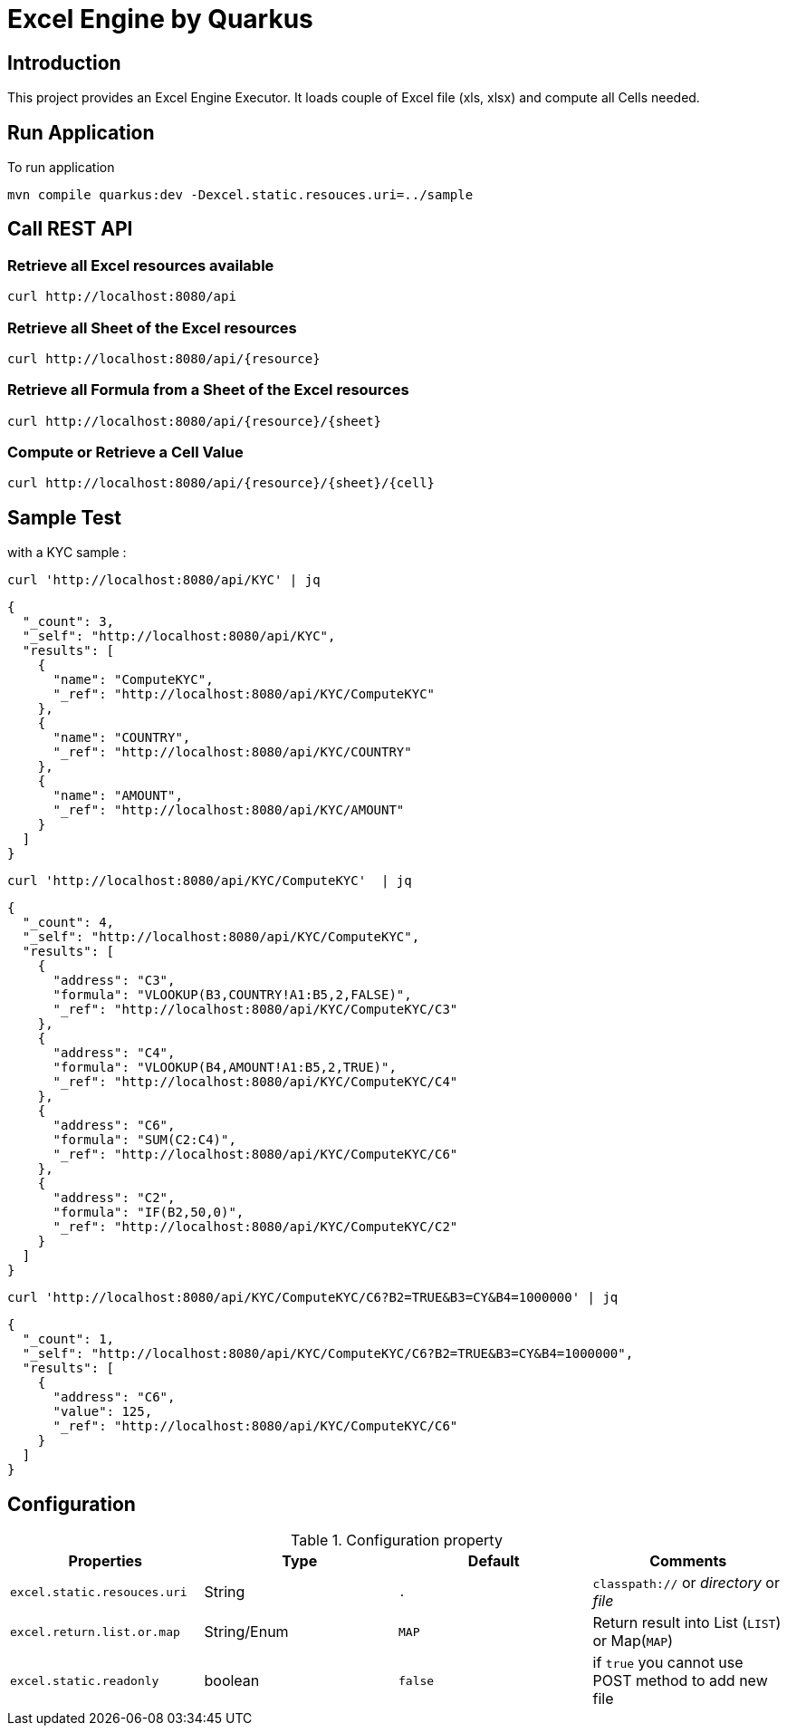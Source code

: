= Excel Engine by Quarkus

== Introduction

This project provides an Excel Engine Executor. It loads couple of Excel file (xls, xlsx) and compute all Cells needed.



== Run Application 

To run application 

	mvn compile quarkus:dev -Dexcel.static.resouces.uri=../sample

== Call REST API


=== Retrieve all Excel resources available

	curl http://localhost:8080/api

=== Retrieve all Sheet of the Excel resources

	curl http://localhost:8080/api/{resource}

=== Retrieve all Formula from a Sheet of the Excel resources

	curl http://localhost:8080/api/{resource}/{sheet}

=== Compute or Retrieve a Cell Value

	curl http://localhost:8080/api/{resource}/{sheet}/{cell}

== Sample Test

with a KYC sample :

	curl 'http://localhost:8080/api/KYC' | jq
	
```
{
  "_count": 3,
  "_self": "http://localhost:8080/api/KYC",
  "results": [
    {
      "name": "ComputeKYC",
      "_ref": "http://localhost:8080/api/KYC/ComputeKYC"
    },
    {
      "name": "COUNTRY",
      "_ref": "http://localhost:8080/api/KYC/COUNTRY"
    },
    {
      "name": "AMOUNT",
      "_ref": "http://localhost:8080/api/KYC/AMOUNT"
    }
  ]
}

```

    curl 'http://localhost:8080/api/KYC/ComputeKYC'  | jq

```
{
  "_count": 4,
  "_self": "http://localhost:8080/api/KYC/ComputeKYC",
  "results": [
    {
      "address": "C3",
      "formula": "VLOOKUP(B3,COUNTRY!A1:B5,2,FALSE)",
      "_ref": "http://localhost:8080/api/KYC/ComputeKYC/C3"
    },
    {
      "address": "C4",
      "formula": "VLOOKUP(B4,AMOUNT!A1:B5,2,TRUE)",
      "_ref": "http://localhost:8080/api/KYC/ComputeKYC/C4"
    },
    {
      "address": "C6",
      "formula": "SUM(C2:C4)",
      "_ref": "http://localhost:8080/api/KYC/ComputeKYC/C6"
    },
    {
      "address": "C2",
      "formula": "IF(B2,50,0)",
      "_ref": "http://localhost:8080/api/KYC/ComputeKYC/C2"
    }
  ]
}
```

    curl 'http://localhost:8080/api/KYC/ComputeKYC/C6?B2=TRUE&B3=CY&B4=1000000' | jq

```
{
  "_count": 1,
  "_self": "http://localhost:8080/api/KYC/ComputeKYC/C6?B2=TRUE&B3=CY&B4=1000000",
  "results": [
    {
      "address": "C6",
      "value": 125,
      "_ref": "http://localhost:8080/api/KYC/ComputeKYC/C6"
    }
  ]
}
```

== Configuration

.Configuration property
[%header,cols=4*] 
|===

|Properties
|Type 
|Default
|Comments

| `excel.static.resouces.uri`
| String
| `.`
| `classpath://` or _directory_ or _file_

| `excel.return.list.or.map`
| String/Enum
| `MAP`
| Return result into List (`LIST`) or Map(`MAP`)


| `excel.static.readonly`
| boolean
| `false`
| if `true` you cannot use POST method to add new file 

|===


